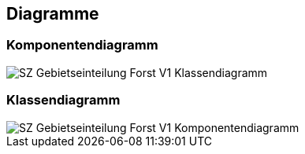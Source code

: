 == Diagramme
=== Komponentendiagramm
image::../img/SZ_Gebietseinteilung_Forst_V1_Klassendiagramm.png[]

=== Klassendiagramm
image::../img/SZ_Gebietseinteilung_Forst_V1_Komponentendiagramm.png[]

ifdef::backend-pdf[]
<<<
endif::[]
